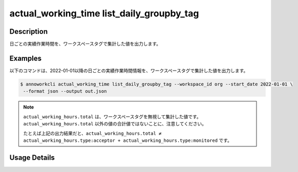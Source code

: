 ==============================================================
actual_working_time list_daily_groupby_tag
==============================================================

Description
=================================
日ごとの実績作業時間を、ワークスペースタグで集計した値を出力します。


Examples
=================================

以下のコマンドは、2022-01-01以降の日ごとの実績作業時間情報を、ワークスペースタグで集計した値を出力します。

.. code-block:: 

    $ annoworkcli actual_working_time list_daily_groupby_tag --workspace_id org --start_date 2022-01-01 \
     --format json --output out.json


.. code-block:: json
   :caption: out.json

   [
      {
         "date": "2022-01-02",
         "job_id": "caa0da6f-34aa-40cb-abc0-976c9aab3b40",
         "job_name": "MOON",
         "actual_working_hours": {
            "type:acceptor": 4,
            "type:monitored": 5,
            "total": 10
         },
         "parent_job_id": "11d73ea0-ed87-4f24-9ef6-68afcb1fdca7",
         "parent_job_name": "PLANET"         
      }
   ]


.. note::

   ``actual_working_hours.total`` は、ワークスペースタグを無視して集計した値です。
   ``actual_working_hours.total`` 以外の値の合計値ではないことに、注意してください。
   
   たとえば上記の出力結果だと、``actual_working_hours.total ≠ actual_working_hours.type:acceptor + actual_working_hours.type:monitored`` です。

   



Usage Details
=================================

.. argparse::
   :ref: annoworkcli.actual_working_time.list_actual_working_hours_daily_groupby_tag.add_parser
   :prog: annoworkcli actual_working_time list_daily_groupby_tag
   :nosubcommands:
   :nodefaultconst: